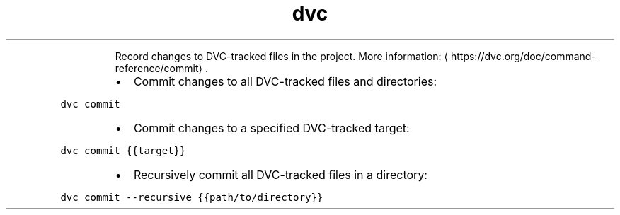 .TH dvc commit
.PP
.RS
Record changes to DVC\-tracked files in the project.
More information: \[la]https://dvc.org/doc/command-reference/commit\[ra]\&.
.RE
.RS
.IP \(bu 2
Commit changes to all DVC\-tracked files and directories:
.RE
.PP
\fB\fCdvc commit\fR
.RS
.IP \(bu 2
Commit changes to a specified DVC\-tracked target:
.RE
.PP
\fB\fCdvc commit {{target}}\fR
.RS
.IP \(bu 2
Recursively commit all DVC\-tracked files in a directory:
.RE
.PP
\fB\fCdvc commit \-\-recursive {{path/to/directory}}\fR
